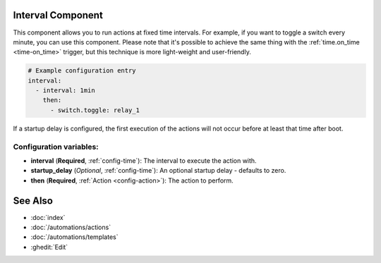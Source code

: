 Interval Component
------------------

This component allows you to run actions at fixed time intervals. For example, if you want to toggle a switch every
minute, you can use this component. Please note that it's possible to achieve the same thing with the
:ref:`time.on_time <time-on_time>` trigger, but this technique is more light-weight and user-friendly.

.. code-block:: yaml

    # Example configuration entry
    interval:
      - interval: 1min
        then:
          - switch.toggle: relay_1


If a startup delay is configured, the first execution of the actions will not occur before at least that time after boot.

Configuration variables:
************************

- **interval** (**Required**, :ref:`config-time`): The interval to execute the action with.
- **startup_delay** (*Optional*, :ref:`config-time`): An optional startup delay - defaults to zero.
- **then** (**Required**, :ref:`Action <config-action>`): The action to perform.

See Also
--------

- :doc:`index`
- :doc:`/automations/actions`
- :doc:`/automations/templates`
- :ghedit:`Edit`
